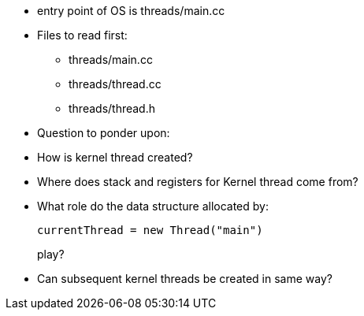 * entry point of OS is threads/main.cc

* Files to read first:
** threads/main.cc
** threads/thread.cc
** threads/thread.h

* Question to ponder upon:
* How is kernel thread created?
* Where does stack and registers for Kernel thread come from?
* What role do the data structure allocated by: 
+
----
currentThread = new Thread("main")
----
play?
* Can subsequent kernel threads be created in same way?